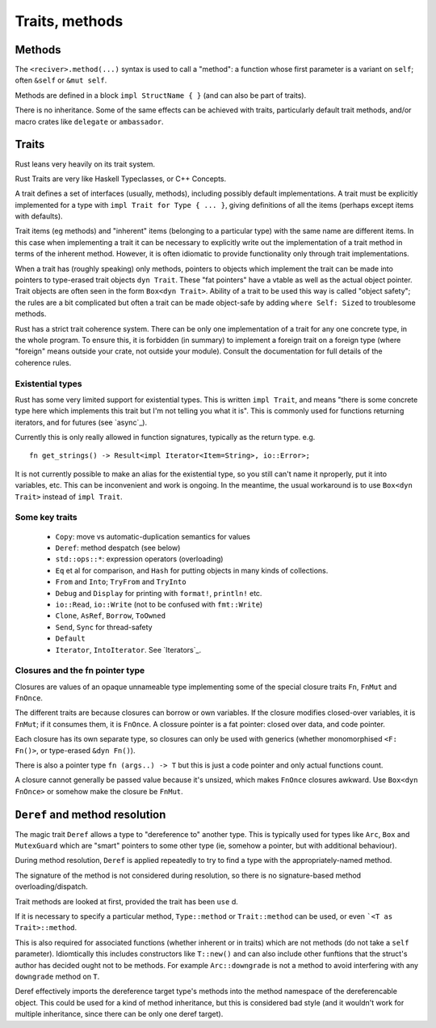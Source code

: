 Traits, methods
===============

Methods
-------

The ``<reciver>.method(...)`` syntax is used to call a "method":
a function
whose first parameter is a variant on ``self``;
often ``&self`` or ``&mut self``.

Methods are defined in a block ``impl StructName { }``
(and can also be part of traits).

There is no inheritance.
Some of the same effects can be achieved with traits,
particularly default trait methods,
and/or macro crates like ``delegate`` or ``ambassador``.


Traits
------

Rust leans very heavily on its trait system.

Rust Traits are very like Haskell Typeclasses,
or C++ Concepts.

A trait defines a set of interfaces (usually, methods),
including possibly default implementations.
A trait must be explicitly implemented for a type
with ``impl Trait for Type { ... }``,
giving definitions of all the items (perhaps except items with defaults).

Trait items (eg methods) and
"inherent" items (belonging to a particular type)
with the same name
are different items.
In this case when implementing a trait it can be necessary to
explicitly write out the implementation of a trait method
in terms of the inherent method.
However,
it is often idiomatic to provide functionality
only through trait implementations.

When a trait has (roughly speaking) only methods,
pointers to objects which implement the trait can be
made into pointers to type-erased trait objects ``dyn Trait``.
These "fat pointers" have a vtable as well as the actual object pointer.
Trait objects are often seen in the form ``Box<dyn Trait>``.
Ability of a trait to be used this way is called "object safety";
the rules are a bit complicated but often a trait can be made
object-safe by adding ``where Self: Sized`` to troublesome methods.

Rust has a strict trait coherence system.
There can be only one implementation of a trait for any one concrete type,
in the whole program.
To ensure this, it is forbidden (in summary)
to implement a foreign trait on a foreign type
(where "foreign" means outside your crate, not outside your module).
Consult the documentation for full details of the coherence rules.

Existential types
~~~~~~~~~~~~~~~~~

Rust has some very limited support for existential types.
This is written ``impl Trait``,
and means
"there is some concrete type here which implements this trait
but I'm not telling you what it is".
This is commonly used for functions returning iterators,
and for futures (see `async`_).

Currently this is only really allowed in function signatures,
typically as the return type.  e.g.

::

   fn get_strings() -> Result<impl Iterator<Item=String>, io::Error>;

It is not currently possible to make an alias for the existential
type,
so you still can't name it nproperly,
put it into variables, etc.
This can be inconvenient and work is ongoing.
In the meantime,
the usual workaround is to use ``Box<dyn Trait>``
instead of ``impl Trait``.


Some key traits
~~~~~~~~~~~~~~~

 * ``Copy``: move vs automatic-duplication semantics for values
 * ``Deref``: method despatch (see below)
 * ``std::ops::*``: expression operators (overloading)
 * ``Eq`` et al for comparison, and ``Hash`` for putting objects in many kinds of collections.
 * ``From`` and ``Into``; ``TryFrom`` and ``TryInto``
 * ``Debug`` and ``Display`` for printing with ``format!``, ``println!`` etc.
 * ``io::Read``, ``io::Write`` (not to be confused with ``fmt::Write``)
 * ``Clone``, ``AsRef``, ``Borrow``, ``ToOwned``
 * ``Send``, ``Sync`` for thread-safety
 * ``Default``
 * ``Iterator``, ``IntoIterator``.  See `Iterators`_.

Closures and the fn pointer type
~~~~~~~~~~~~~~~~~~~~~~~~~~~~~~~~

Closures are values of an opaque unnameable type
implementing some of the special closure traits
``Fn``, ``FnMut`` and ``FnOnce``.

The different traits are because closures can borrow or own variables.
If the closure modifies closed-over variables, it is ``FnMut``;
if it consumes them, it is ``FnOnce``.
A clossure pointer is a fat pointer: closed over data, and code pointer.

Each closure has its own separate type,
so closures can only be used with generics
(whether monomorphised ``<F: Fn()>``, or type-erased ``&dyn Fn()``).

There is also a pointer type ``fn (args..) -> T``
but this is just a code pointer and only actual functions count.

A closure cannot generally be passed value because it's unsized,
which makes ``FnOnce`` closures awkward.
Use ``Box<dyn FnOnce>`` or somehow make the closure be ``FnMut``.


``Deref`` and method resolution
-------------------------------

The magic trait ``Deref`` allows a type to "dereference to"
another type.
This is typically used for types like ``Arc``, ``Box``
and ``MutexGuard`` which are "smart" pointers to some other type
(ie, somehow a pointer, but with additional behaviour).

During method resolution,
``Deref`` is applied repeatedly to try to find a type
with the appropriately-named method.

The signature of the method is not considered during resolution,
so there is no signature-based method overloading/dispatch.

Trait methods are looked at first,
provided the trait has been ``use`` d.

If it is necessary to specify a particular method,
``Type::method`` or
``Trait::method`` can be used,
or even ```<T as Trait>::method``.

This is also required for associated functions
(whether inherent or in traits)
which are not methods (do not take a ``self`` parameter).
Idiomtically this includes constructors like ``T::new()``
and can also include other funftions that
the struct's author has decided ought not to be methods.
For example ``Arc::downgrade`` is not a method
to avoid interfering with any ``downgrade`` method on ``T``.

Deref effectively imports the dereference target type's methods
into the method namespace of the dereferencable object.
This could be used for a kind of method inheritance,
but this is considered bad style
(and it wouldn't work for multiple inheritance,
since there can be only one deref target).
